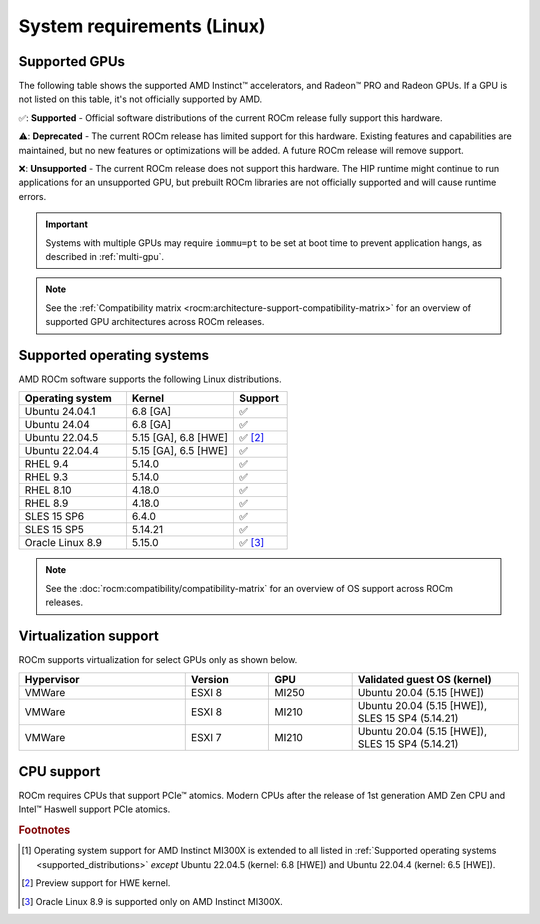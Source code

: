 .. meta::
  :description: Linux GPU and OS support
  :keywords: Linux support, ROCm distributions, system requirements, supported GPUs,  Instinct,
    Radeon PRO, Radeon, AMD, ROCm

.. _system-requirements:

**************************************************************************************
System requirements (Linux)
**************************************************************************************

Supported GPUs
=============================================

The following table shows the supported AMD Instinct™ accelerators, and Radeon™ PRO
and Radeon GPUs. If a GPU is not listed on this table, it's not officially supported by AMD.

.. tab-set::

  .. tab-item:: AMD Instinct

    .. csv-table::
      :widths: 50, 25, 25, 10
      :header: "Accelerator", "Architecture", "LLVM target", "Support"

      "AMD Instinct MI300X", "CDNA3", "gfx942", "✅ [#mi300x]_"
      "AMD Instinct MI300A", "CDNA3", "gfx942", "✅"
      "AMD Instinct MI250X", "CDNA2", "gfx90a", "✅"
      "AMD Instinct MI250", "CDNA2", "gfx90a", "✅"
      "AMD Instinct MI210", "CDNA2", "gfx90a", "✅"
      "AMD Instinct MI100", "CDNA", "gfx908", "✅"
      "AMD Instinct MI50", "GCN5.1", "gfx906", "⚠️"
      "AMD Instinct MI25", "GCN5.0", "gfx900", "❌"

  .. tab-item:: AMD Radeon PRO

    .. csv-table::
      :widths: 50, 25, 25, 10
      :header: "GPU", "Architecture", "LLVM target", "Support"

      "AMD Radeon PRO W7900 Dual Slot", "RDNA3", "gfx1100", "✅"
      "AMD Radeon PRO W7900", "RDNA3", "gfx1100", "✅"
      "AMD Radeon PRO W7800", "RDNA3", "gfx1100", "✅"
      "AMD Radeon PRO W6800", "RDNA2", "gfx1030", "✅"
      "AMD Radeon PRO V620", "RDNA2", "gfx1030", "✅"
      "AMD Radeon PRO VII", "GCN5.1", "gfx906", "⚠️"

  .. tab-item:: AMD Radeon

    .. csv-table::
      :widths: 50, 25, 25, 10
      :header: "GPU", "Architecture", "LLVM target", "Support"

      "AMD Radeon RX 7900 XTX", "RDNA3", "gfx1100", "✅"
      "AMD Radeon RX 7900 XT", "RDNA3", "gfx1100", "✅"
      "AMD Radeon RX 7900 GRE", "RDNA3", "gfx1100", "✅"
      "AMD Radeon VII", "GCN5.1", "gfx906", "⚠️"

✅: **Supported** - Official software distributions of the current ROCm release fully support this hardware.

⚠️: **Deprecated** - The current ROCm release has limited support for this hardware. Existing features and capabilities are maintained, but no new features or optimizations will be added. A future ROCm release will remove support.

❌: **Unsupported** - The current ROCm release does not support this hardware. The HIP runtime might continue to run applications for an unsupported GPU, but prebuilt ROCm libraries are not officially supported and will cause runtime errors.

.. important:: 

   Systems with multiple GPUs may require ``iommu=pt`` to be set at boot time to prevent application hangs, as described in
   :ref:`multi-gpu`.

.. note::

   See the :ref:`Compatibility matrix <rocm:architecture-support-compatibility-matrix>` for an overview
   of supported GPU architectures across ROCm releases.

.. _supported_distributions:

Supported operating systems
=============================================

AMD ROCm software supports the following Linux distributions.

.. csv-table::
    :widths: 50, 50, 25
    :header: "Operating system", "Kernel", "Support"
    :escape: \

    "Ubuntu 24.04.1", "6.8 [GA]", "✅"
    "Ubuntu 24.04", "6.8 [GA]", "✅"
    "Ubuntu 22.04.5", "5.15 [GA], 6.8 [HWE]", "✅ [#Ubuntu22045]_"
    "Ubuntu 22.04.4", "5.15 [GA], 6.5 [HWE]", "✅"
    "RHEL 9.4", "5.14.0", "✅"
    "RHEL 9.3", "5.14.0", "✅"
    "RHEL 8.10", "4.18.0", "✅"
    "RHEL 8.9", "4.18.0", "✅"
    "SLES 15 SP6", "6.4.0", "✅"
    "SLES 15 SP5", "5.14.21", "✅"    
    "Oracle Linux 8.9", "5.15.0", "✅ [#oracle89]_"

.. note::

   See the :doc:`rocm:compatibility/compatibility-matrix` for an overview
   of OS support across ROCm releases.

Virtualization support
=============================================

ROCm supports virtualization for select GPUs only as shown below.

.. csv-table::
    :widths: 50, 25, 25, 50
    :header: "Hypervisor", "Version", "GPU", "Validated guest OS (kernel)"

    "VMWare", "ESXI 8", "MI250", "Ubuntu 20.04 (5.15 [HWE])"
    "VMWare", "ESXI 8", "MI210", "Ubuntu 20.04 (5.15 [HWE]), SLES 15 SP4 (5.14.21)"
    "VMWare", "ESXI 7", "MI210", "Ubuntu 20.04 (5.15 [HWE]), SLES 15 SP4 (5.14.21)"

CPU support
=============================================

ROCm requires CPUs that support PCIe™ atomics. Modern CPUs after the release of
1st generation AMD Zen CPU and Intel™ Haswell support PCIe atomics.

.. rubric:: Footnotes

.. [#mi300x] Operating system support for AMD Instinct MI300X is
   extended to all listed in :ref:`Supported operating systems <supported_distributions>` *except* Ubuntu 22.04.5
   (kernel: 6.8 [HWE]) and Ubuntu 22.04.4 (kernel: 6.5 [HWE]).
.. [#Ubuntu22045] Preview support for HWE kernel.
.. [#oracle89] Oracle Linux 8.9 is supported only on AMD Instinct MI300X.

